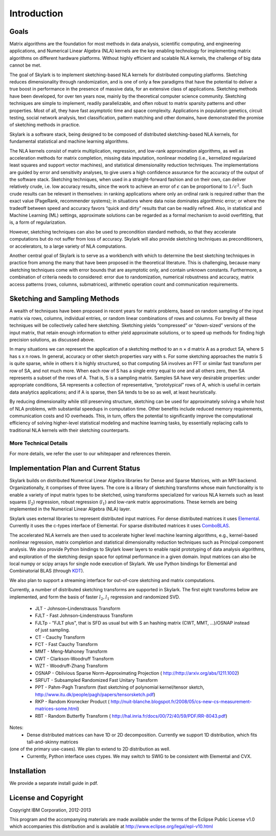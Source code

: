 Introduction
==============

Goals
------

Matrix algorithms are the foundation for most methods in data analysis, scientific computing,
and engineering applications, and Numerical Linear Algebra (NLA) kernels are the key enabling technology for implementing 
matrix algorithms on different hardware platforms. Without highly efficient and scalable NLA kernels, the challenge of big data cannot be met.
 
The goal of Skylark is to implement sketching-based NLA kernels for distributed computing platforms. Sketching reduces dimensionality 
through randomization, and is one of only a few paradigms that have the
potential to deliver a true boost in performance in the presence of massive data, for an extensive
class of applications. Sketching methods have been developed, for over ten years now, mainly by the theoretical
computer science community. Sketching techniques are simple to implement, readily
parallelizable, and often robust to matrix sparsity patterns and other properties. Most of all,
they have fast asymptotic time and space complexity. Applications in population genetics, circuit testing, social network analysis, text classification, pattern matching and other domains, have demonstrated 
the promise of sketching methods in practice.  

Skylark is a software stack, being designed to be composed of distributed sketching-based NLA kernels, for fundamental 
statistical and machine learning algorithms.

The NLA kernels consist of matrix multiplication, regression, and low-rank approximation
algorithms, as well as acceleration methods for matrix completion, missing data imputation,
nonlinear modeling (i.e., kernelized regularized least squares and support vector machines), and
statistical dimensionality reduction techniques. The implementations are guided by error
and sensitivity analyses, to give users a high confidence assurance for the accuracy of the
output of the software stack. Sketching techniques, when used in a straight-forward fashion and on their own, can deliver
relatively crude, i.e. low accuracy results, since the work to achieve an error of :math:`\epsilon` can be
proportional to :math:`1/\epsilon^2`. Such crude results can be relevant in themselves: in ranking applications
where only an ordinal rank is required rather than the exact value (PageRank, recommender
systems); in situations where data noise dominates algorithmic error; or where the tradeoff
between speed and accuracy favors “quick and dirty” results that can be readily refined. Also,
in statistical and Machine Learning (ML) settings, approximate solutions can be regarded as
a formal mechanism to avoid overfitting, that is, a form of regularization. 

However, sketching techniques can also be used to precondition standard methods, so that
they accelerate computations but do not suffer from loss of accuracy. Skylark will also provide 
sketching techniques as preconditioners, or accelerators, to a large variety of NLA computations.
 
Another central goal of Skylark is to serve as a workbench with which to determine the best sketching
techniques in practice from among the many that have been proposed in the theoretical
literature. This is challenging, because many sketching techniques come with error bounds that
are asymptotic only, and contain unknown constants. Furthermore, a combination of criteria
needs to considered: error due to randomization, numerical robustness and accuracy, matrix
access patterns (rows, columns, submatrices), arithmetic operation count and communication
requirements.

Sketching and Sampling Methods
-------------------------------

A wealth of techniques have been proposed in recent years for matrix problems, based
on random sampling of the input matrix via rows, columns, individual entries, or random linear
combinations of rows and columns. For brevity all these techniques will be collectively called
here sketching. Sketching yields “compressed” or “down-sized” versions of the input matrix,
that retain enough information to either yield approximate solutions, or to speed up methods
for finding high precision solutions, as discussed above.
 
In many situations we can represent the application of a sketching method to an n × d
matrix A as a product SA, where S has s x n rows. In general, accuracy or other sketch
properties vary with s. For some sketching approaches the matrix S is quite sparse, while in
others it is highly structured, so that computing SA involves an FFT or similar fast transform
per row of SA, and not much more. When each row of S has a single entry equal to one and all others zero, then SA represents
a subset of the rows of A. That is, S is a sampling matrix. Samples SA have very desirable
properties: under appropriate conditions, SA represents a collection of representative, “prototypical” rows of A, which is useful in certain data analytics applications; and if A is sparse,
then SA tends to be so as well, at least heuristically.

By reducing dimensionality while still preserving structure, sketching can be used for approximately solving a whole host of NLA problems, 
with substantial speedups in computation time. Other benefits include reduced memory requirements, communication costs and IO overheads. 
This, in turn, offers the potential to significantly improve the computational efficiency of solving higher-level statistical modeling and machine learning tasks, 
by essentially replacing calls to traditional NLA kernels with their sketching counterparts.

More Technical Details
^^^^^^^^^^^^^^^^^^^^^^^

For more details, we refer the user to our whitepaper and references therein. 

Implementation Plan and Current Status
---------------------------------------

Skylark builds on distributed Numerical Linear Algebra libraries for Dense and Sparse Matrices, with an MPI backend. 
Organizationally, it comprises of three layers. The core is a library of sketching transforms whose main functionality
is to enable a variety of input matrix types to be sketched, using transforms specialized for various NLA kernels such as 
least squares (:math:`l_2`) regression, robust regression (:math:`l_1`) and low-rank matrix approximations.  
These kernels are being implemented in the Numerical Linear Algebra (NLA) layer. 
 
Skylark uses external libraries to represent distributed input matrices. For
dense distributed matrices it uses `Elemental <http://libelemental.org/>`_.
Currently it uses the c-types interface of Elemental. For sparse distributed matrices it uses 
`ComboBLAS <http://gauss.cs.ucsb.edu/~aydin/CombBLAS/html/>`_.  

The accelerated NLA kernels are then used to accelerate higher level machine learning algorithms, e.g., kernel-based 
nonlinear regression, matrix completion and statistical dimensionality reduction techniques such as Principal component analysis. 
We also provide Python bindings to Skylark lower layers to enable rapid prototyping of data analysis algorithms, and exploration of the
sketching design space for optimal performance in a given domain.  Input matrices can also be local numpy or scipy arrays 
for single node execution of Skylark.  We use Python bindings for Elemental and Combinatorial BLAS (through `KDT <http://kdt.sourceforge.net/wiki/index.php/Main_Page>`_).

We also plan to support a streaming interface for out-of-core sketching and matrix computations. 

Currently, a number of distributed sketching transforms are supported in Skylark. The first eight transforms below are implemented, and form the basis of faster 
:math:`l_2, l_1` regression and randomized SVD. 

    * JLT - Johnson–Lindenstrauss Transform
    * FJLT - Fast Johnson–Lindenstrauss Transform
    * FJLTp - "FJLT plus", that is SFD as usual but with S an hashing matrix (CWT, MMT, ...)/OSNAP instead of just sampling.
    * CT - Cauchy Transform
    * FCT - Fast Cauchy Transform
    * MMT - Meng-Mahoney Transform
    * CWT - Clarkson-Woodruff Transform
    * WZT - Woodruff-Zhang Transform
    * OSNAP - Oblivious Sparse Norm-Approximating Projection ( http://http://arxiv.org/abs/1211.1002)
    * SRFUT - Subsampled Randomized Fast Unitary Transform
    * PPT - Pahm-Pagh Transform (fast sketching of polynomial kernel/tensor sketch,  http://www.itu.dk/people/pagh/papers/tensorsketch.pdf)
    * RKP - Random Kronecker Product ( http://nuit-blanche.blogspot.fr/2008/05/cs-new-cs-measurement-matrices-some.html)
    * RBT - Random Butterfly Transform ( http://hal.inria.fr/docs/00/72/40/59/PDF/RR-8043.pdf) 
    
.. image:: skylark_status.png

Notes:
	* Dense distributed matrices can have 1D or 2D decomposition. Currently we support 1D distribution, which fits tall-and-skinny matrices
(one of the primary use-cases). We plan to extend to 2D distribution as well.
	* Currently, Python interface uses ctypes. We may switch to SWIG to be consistent with Elemental and CVX.
	

Installation
--------------
 
We provide a separate install guide in pdf.


License and Copyright
----------------------  

Copyright IBM Corporation, 2012-2013 ::
 
This program and the accompanying materials are made available under the terms of the Eclipse Public License v1.0 
which accompanies this distribution and is available at `<http://www.eclipse.org/legal/epl-v10.html>`_ 
 
 

